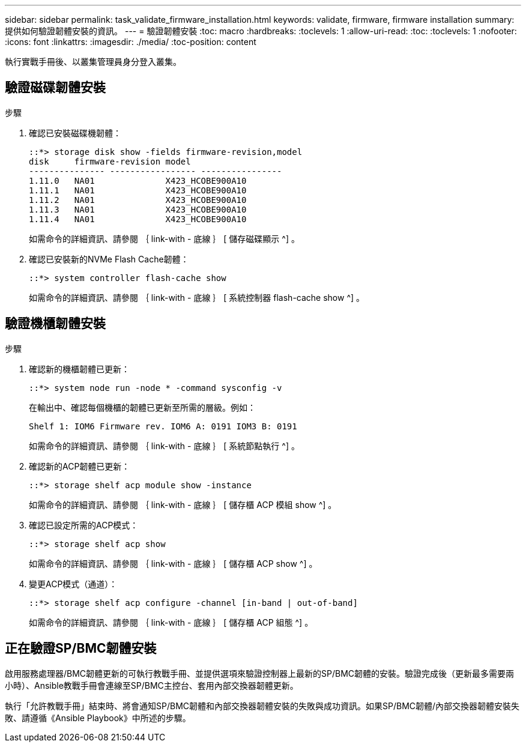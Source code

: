 ---
sidebar: sidebar 
permalink: task_validate_firmware_installation.html 
keywords: validate, firmware, firmware installation 
summary: 提供如何驗證韌體安裝的資訊。 
---
= 驗證韌體安裝
:toc: macro
:hardbreaks:
:toclevels: 1
:allow-uri-read: 
:toc: 
:toclevels: 1
:nofooter: 
:icons: font
:linkattrs: 
:imagesdir: ./media/
:toc-position: content


[role="lead"]
執行實戰手冊後、以叢集管理員身分登入叢集。



== 驗證磁碟韌體安裝

.步驟
. 確認已安裝磁碟機韌體：
+
[listing]
----
::*> storage disk show -fields firmware-revision,model
disk     firmware-revision model
--------------- ----------------- ----------------
1.11.0   NA01              X423_HCOBE900A10
1.11.1   NA01              X423_HCOBE900A10
1.11.2   NA01              X423_HCOBE900A10
1.11.3   NA01              X423_HCOBE900A10
1.11.4   NA01              X423_HCOBE900A10
----
+
如需命令的詳細資訊、請參閱 ｛ link-with - 底線 ｝ [ 儲存磁碟顯示 ^] 。

. 確認已安裝新的NVMe Flash Cache韌體：
+
[listing]
----
::*> system controller flash-cache show
----
+
如需命令的詳細資訊、請參閱 ｛ link-with - 底線 ｝ [ 系統控制器 flash-cache show ^] 。





== 驗證機櫃韌體安裝

.步驟
. 確認新的機櫃韌體已更新：
+
[listing]
----
::*> system node run -node * -command sysconfig -v
----
+
在輸出中、確認每個機櫃的韌體已更新至所需的層級。例如：

+
[listing]
----
Shelf 1: IOM6 Firmware rev. IOM6 A: 0191 IOM3 B: 0191
----
+
如需命令的詳細資訊、請參閱 ｛ link-with - 底線 ｝ [ 系統節點執行 ^] 。

. 確認新的ACP韌體已更新：
+
[listing]
----
::*> storage shelf acp module show -instance
----
+
如需命令的詳細資訊、請參閱 ｛ link-with - 底線 ｝ [ 儲存櫃 ACP 模組 show ^] 。

. 確認已設定所需的ACP模式：
+
[listing]
----
::*> storage shelf acp show
----
+
如需命令的詳細資訊、請參閱 ｛ link-with - 底線 ｝ [ 儲存櫃 ACP show ^] 。

. 變更ACP模式（通道）：
+
[listing]
----
::*> storage shelf acp configure -channel [in-band | out-of-band]
----
+
如需命令的詳細資訊、請參閱 ｛ link-with - 底線 ｝ [ 儲存櫃 ACP 組態 ^] 。





== 正在驗證SP/BMC韌體安裝

啟用服務處理器/BMC韌體更新的可執行教戰手冊、並提供選項來驗證控制器上最新的SP/BMC韌體的安裝。驗證完成後（更新最多需要兩小時）、Ansible教戰手冊會連線至SP/BMC主控台、套用內部交換器韌體更新。

執行「允許教戰手冊」結束時、將會通知SP/BMC韌體和內部交換器韌體安裝的失敗與成功資訊。如果SP/BMC韌體/內部交換器韌體安裝失敗、請遵循《Ansible Playbook》中所述的步驟。
